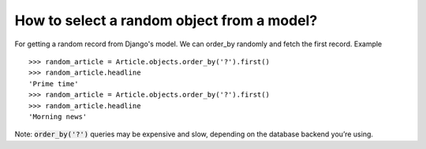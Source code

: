 How to select a random object from a model?
========================================================================

For getting a random record from Django's model. We can order_by randomly and fetch the first record.
Example ::

    >>> random_article = Article.objects.order_by('?').first()
    >>> random_article.headline
    'Prime time'
    >>> random_article = Article.objects.order_by('?').first()
    >>> random_article.headline
    'Morning news'

Note: :code:`order_by('?')` queries may be expensive and slow, depending on the database backend you’re using.
